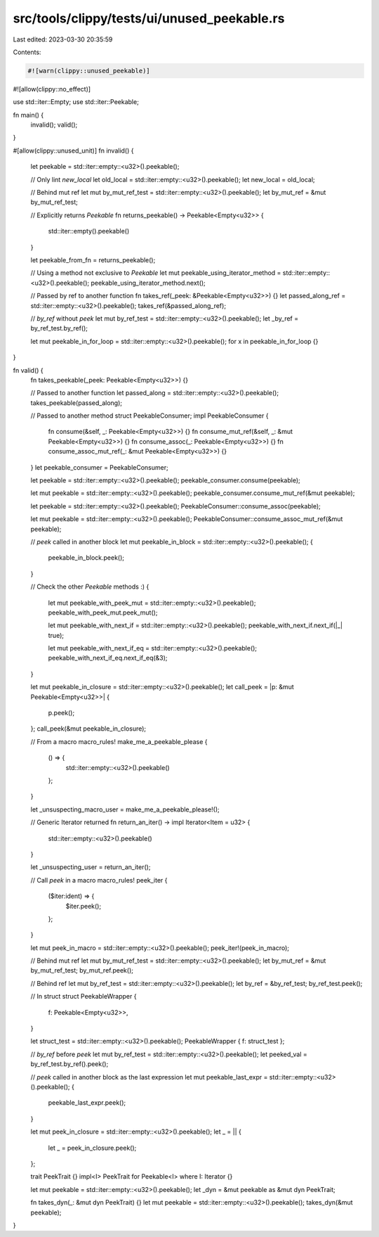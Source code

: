 src/tools/clippy/tests/ui/unused_peekable.rs
============================================

Last edited: 2023-03-30 20:35:59

Contents:

.. code-block:: rs

    #![warn(clippy::unused_peekable)]
#![allow(clippy::no_effect)]

use std::iter::Empty;
use std::iter::Peekable;

fn main() {
    invalid();
    valid();
}

#[allow(clippy::unused_unit)]
fn invalid() {
    let peekable = std::iter::empty::<u32>().peekable();

    // Only lint `new_local`
    let old_local = std::iter::empty::<u32>().peekable();
    let new_local = old_local;

    // Behind mut ref
    let mut by_mut_ref_test = std::iter::empty::<u32>().peekable();
    let by_mut_ref = &mut by_mut_ref_test;

    // Explicitly returns `Peekable`
    fn returns_peekable() -> Peekable<Empty<u32>> {
        std::iter::empty().peekable()
    }

    let peekable_from_fn = returns_peekable();

    // Using a method not exclusive to `Peekable`
    let mut peekable_using_iterator_method = std::iter::empty::<u32>().peekable();
    peekable_using_iterator_method.next();

    // Passed by ref to another function
    fn takes_ref(_peek: &Peekable<Empty<u32>>) {}
    let passed_along_ref = std::iter::empty::<u32>().peekable();
    takes_ref(&passed_along_ref);

    // `by_ref` without `peek`
    let mut by_ref_test = std::iter::empty::<u32>().peekable();
    let _by_ref = by_ref_test.by_ref();

    let mut peekable_in_for_loop = std::iter::empty::<u32>().peekable();
    for x in peekable_in_for_loop {}
}

fn valid() {
    fn takes_peekable(_peek: Peekable<Empty<u32>>) {}

    // Passed to another function
    let passed_along = std::iter::empty::<u32>().peekable();
    takes_peekable(passed_along);

    // Passed to another method
    struct PeekableConsumer;
    impl PeekableConsumer {
        fn consume(&self, _: Peekable<Empty<u32>>) {}
        fn consume_mut_ref(&self, _: &mut Peekable<Empty<u32>>) {}
        fn consume_assoc(_: Peekable<Empty<u32>>) {}
        fn consume_assoc_mut_ref(_: &mut Peekable<Empty<u32>>) {}
    }
    let peekable_consumer = PeekableConsumer;

    let peekable = std::iter::empty::<u32>().peekable();
    peekable_consumer.consume(peekable);

    let mut peekable = std::iter::empty::<u32>().peekable();
    peekable_consumer.consume_mut_ref(&mut peekable);

    let peekable = std::iter::empty::<u32>().peekable();
    PeekableConsumer::consume_assoc(peekable);

    let mut peekable = std::iter::empty::<u32>().peekable();
    PeekableConsumer::consume_assoc_mut_ref(&mut peekable);

    // `peek` called in another block
    let mut peekable_in_block = std::iter::empty::<u32>().peekable();
    {
        peekable_in_block.peek();
    }

    // Check the other `Peekable` methods :)
    {
        let mut peekable_with_peek_mut = std::iter::empty::<u32>().peekable();
        peekable_with_peek_mut.peek_mut();

        let mut peekable_with_next_if = std::iter::empty::<u32>().peekable();
        peekable_with_next_if.next_if(|_| true);

        let mut peekable_with_next_if_eq = std::iter::empty::<u32>().peekable();
        peekable_with_next_if_eq.next_if_eq(&3);
    }

    let mut peekable_in_closure = std::iter::empty::<u32>().peekable();
    let call_peek = |p: &mut Peekable<Empty<u32>>| {
        p.peek();
    };
    call_peek(&mut peekable_in_closure);

    // From a macro
    macro_rules! make_me_a_peekable_please {
        () => {
            std::iter::empty::<u32>().peekable()
        };
    }

    let _unsuspecting_macro_user = make_me_a_peekable_please!();

    // Generic Iterator returned
    fn return_an_iter() -> impl Iterator<Item = u32> {
        std::iter::empty::<u32>().peekable()
    }

    let _unsuspecting_user = return_an_iter();

    // Call `peek` in a macro
    macro_rules! peek_iter {
        ($iter:ident) => {
            $iter.peek();
        };
    }

    let mut peek_in_macro = std::iter::empty::<u32>().peekable();
    peek_iter!(peek_in_macro);

    // Behind mut ref
    let mut by_mut_ref_test = std::iter::empty::<u32>().peekable();
    let by_mut_ref = &mut by_mut_ref_test;
    by_mut_ref.peek();

    // Behind ref
    let mut by_ref_test = std::iter::empty::<u32>().peekable();
    let by_ref = &by_ref_test;
    by_ref_test.peek();

    // In struct
    struct PeekableWrapper {
        f: Peekable<Empty<u32>>,
    }

    let struct_test = std::iter::empty::<u32>().peekable();
    PeekableWrapper { f: struct_test };

    // `by_ref` before `peek`
    let mut by_ref_test = std::iter::empty::<u32>().peekable();
    let peeked_val = by_ref_test.by_ref().peek();

    // `peek` called in another block as the last expression
    let mut peekable_last_expr = std::iter::empty::<u32>().peekable();
    {
        peekable_last_expr.peek();
    }

    let mut peek_in_closure = std::iter::empty::<u32>().peekable();
    let _ = || {
        let _ = peek_in_closure.peek();
    };

    trait PeekTrait {}
    impl<I> PeekTrait for Peekable<I> where I: Iterator {}

    let mut peekable = std::iter::empty::<u32>().peekable();
    let _dyn = &mut peekable as &mut dyn PeekTrait;

    fn takes_dyn(_: &mut dyn PeekTrait) {}
    let mut peekable = std::iter::empty::<u32>().peekable();
    takes_dyn(&mut peekable);
}


